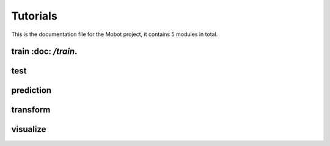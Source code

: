 Tutorials
======================================
This is the documentation file for the Mobot project, it contains 5 modules in total.

train :doc: `/train`.
----------------------------------
test
----------------------------------
prediction
----------------------------------
transform
----------------------------------
visualize
----------------------------------

